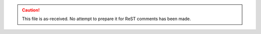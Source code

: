 .. $Id: shutter.mac.rst 994 2012-07-06 19:15:32Z jemian $

.. caution:: This file is as-received.  
	No attempt to prepare it for ReST comments has been made.

.. autospecmacro:: ../macros/shutter.mac
